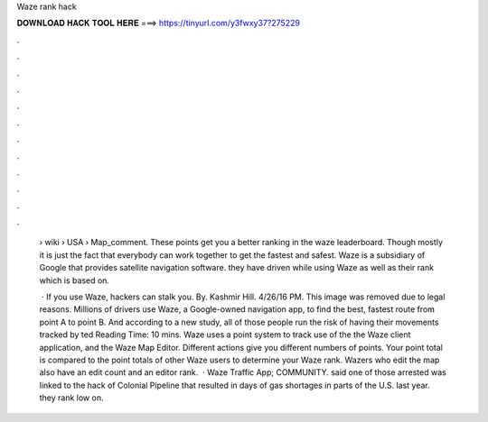 Waze rank hack



𝐃𝐎𝐖𝐍𝐋𝐎𝐀𝐃 𝐇𝐀𝐂𝐊 𝐓𝐎𝐎𝐋 𝐇𝐄𝐑𝐄 ===> https://tinyurl.com/y3fwxy37?275229



.



.



.



.



.



.



.



.



.



.



.



.

 › wiki › USA › Map_comment. These points get you a better ranking in the waze leaderboard. Though mostly it is just the fact that everybody can work together to get the fastest and safest. Waze is a subsidiary of Google that provides satellite navigation software. they have driven while using Waze as well as their rank which is based on.
 
  · If you use Waze, hackers can stalk you. By. Kashmir Hill. 4/26/16 PM. This image was removed due to legal reasons. Millions of drivers use Waze, a Google-owned navigation app, to find the best, fastest route from point A to point B. And according to a new study, all of those people run the risk of having their movements tracked by ted Reading Time: 10 mins. Waze uses a point system to track use of the the Waze client application, and the Waze Map Editor. Different actions give you different numbers of points. Your point total is compared to the point totals of other Waze users to determine your Waze rank. Wazers who edit the map also have an edit count and an editor rank.  · Waze Traffic App; COMMUNITY. said one of those arrested was linked to the hack of Colonial Pipeline that resulted in days of gas shortages in parts of the U.S. last year. they rank low on.
